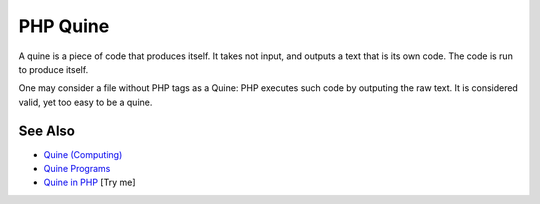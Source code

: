 .. _php-quine:

PHP Quine
---------

.. meta::
	:description:
		PHP Quine: A quine is a piece of code that produces itself.
	:twitter:card: summary_large_image
	:twitter:site: @exakat
	:twitter:title: PHP Quine
	:twitter:description: PHP Quine: A quine is a piece of code that produces itself
	:twitter:creator: @exakat
	:twitter:image:src: https://php-tips.readthedocs.io/en/latest/_images/quine.png
	:og:image: https://php-tips.readthedocs.io/en/latest/_images/quine.png
	:og:title: PHP Quine
	:og:type: article
	:og:description: A quine is a piece of code that produces itself
	:og:url: https://php-tips.readthedocs.io/en/latest/tips/quine.html
	:og:locale: en

.. raw:: html

	<script type="application/ld+json">{"@context":"https:\/\/schema.org","@graph":[{"@type":"WebPage","@id":"https:\/\/php-tips.readthedocs.io\/en\/latest\/tips\/quine.html","url":"https:\/\/php-tips.readthedocs.io\/en\/latest\/tips\/quine.html","name":"PHP Quine","isPartOf":{"@id":"https:\/\/www.exakat.io\/"},"datePublished":"Mon, 02 Jun 2025 18:22:09 +0000","dateModified":"Mon, 02 Jun 2025 18:22:09 +0000","description":"A quine is a piece of code that produces itself","inLanguage":"en-US","potentialAction":[{"@type":"ReadAction","target":["https:\/\/php-tips.readthedocs.io\/en\/latest\/tips\/quine.html"]}]},{"@type":"WebSite","@id":"https:\/\/www.exakat.io\/","url":"https:\/\/www.exakat.io\/","name":"Exakat","description":"Smart PHP static analysis","inLanguage":"en-US"}]}</script>

A quine is a piece of code that produces itself. It takes not input, and outputs a text that is its own code. The code is run to produce itself.

One may consider a file without PHP tags as a Quine: PHP executes such code by outputing the raw text. It is considered valid, yet too easy to be a quine.

.. image:: ../images/quine.png

See Also
________

* `Quine (Computing) <https://en.wikipedia.org/wiki/Quine_(computing)>`_
* `Quine Programs <https://cs.lmu.edu/~ray/notes/quineprograms/>`_
* `Quine in PHP <https://3v4l.org/X9TuF>`_ [Try me]

